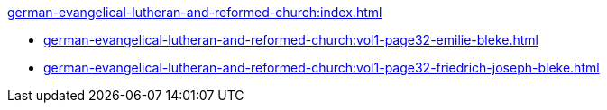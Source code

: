 .xref:german-evangelical-lutheran-and-reformed-church:index.adoc[]
* xref:german-evangelical-lutheran-and-reformed-church:vol1-page32-emilie-bleke.adoc[]
* xref:german-evangelical-lutheran-and-reformed-church:vol1-page32-friedrich-joseph-bleke.adoc[]
